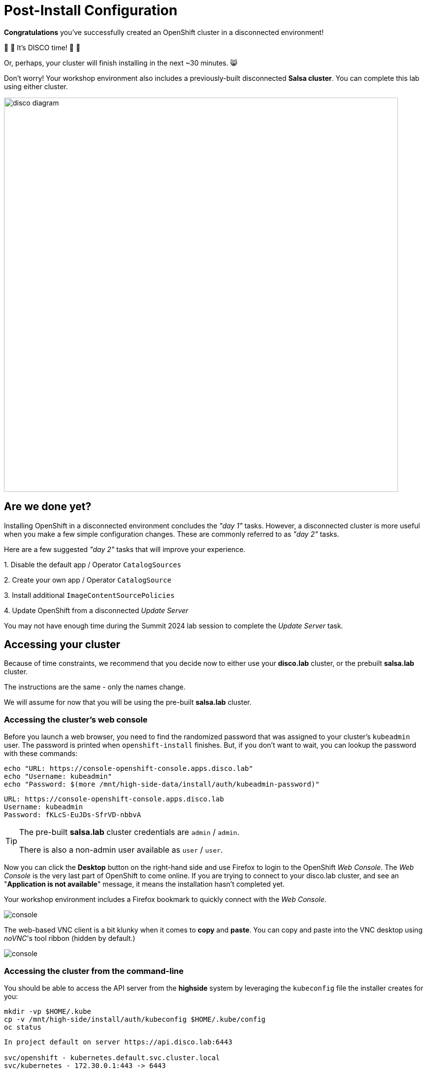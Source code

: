 = Post-Install Configuration

**Congratulations** you've successfully created an OpenShift cluster in a disconnected environment!

🪩 💃 It's DISCO time! 🕺 🪩

Or, perhaps, your cluster will finish installing in the next ~30 minutes. 😸

Don't worry!
Your workshop environment also includes a previously-built disconnected **Salsa cluster**.
You can complete this lab using either cluster.

image::disco-4.svg[disco diagram,800]

//TODO - more highlighting for the [.salsa] objects???

== Are we done yet?

Installing OpenShift in a disconnected environment concludes the __"day 1"__ tasks.
However, a disconnected cluster is more useful when you make a few simple configuration changes.
These are commonly referred to as __"day 2"__ tasks.

Here are a few suggested __"day 2"__ tasks that will improve your experience.

{counter:overview}. Disable the default app / Operator `CatalogSources`

{counter:overview}. Create your own app / Operator `CatalogSource`

{counter:overview}. Install additional `ImageContentSourcePolicies`

{counter:overview}. Update OpenShift from a disconnected _Update Server_

[INFO]
You may not have enough time during the Summit 2024 lab session to complete the __Update Server__ task.

== Accessing your cluster

Because of time constraints, we recommend that you decide now to either use your **disco.lab** cluster, or the prebuilt **salsa.lab** cluster.

The instructions are the same - only the names change.

We will assume for now that you will be using the pre-built **salsa.lab** cluster.

=== Accessing the cluster's web console

Before you launch a web browser, you need to find the randomized password that was assigned to your cluster's `kubeadmin` user.
The password is printed when `openshift-install` finishes.
But, if you don't want to wait, you can lookup the password with these commands:

[.highside,source,bash,role=execute,subs="attributes"]
----
echo "URL: https://console-openshift-console.apps.disco.lab"
echo "Username: kubeadmin"
echo "Password: $(more /mnt/high-side-data/install/auth/kubeadmin-password)"
----
[.output]
----
URL: https://console-openshift-console.apps.disco.lab
Username: kubeadmin
Password: fKLcS-EuJDs-SfrVD-nbbvA
----

[TIP]
--
The pre-built **salsa.lab** cluster credentials are `admin` / `admin`.

There is also a non-admin user available as `user` / `user`.
--

Now you can click the *Desktop* button on the right-hand side and use Firefox to login to the OpenShift __Web Console__.
The __Web Console__ is the very last part of OpenShift to come online.
If you are trying to connect to your [.highside]#disco.lab# cluster, and see an "**Application is not available**" message, it means the installation hasn't completed yet.

Your workshop environment includes a Firefox bookmark to quickly connect with the __Web Console__.

image::vnc-disco-openshift-bookmark.png[console]

The web-based VNC client is a bit klunky when it comes to **copy** and **paste**.
You can copy and paste into the VNC desktop using __noVNC__'s tool ribbon (hidden by default.) 

image::vnc-copy-paste.png[console]


//TODO - cleanup needed here
=== Accessing the cluster from the command-line

You should be able to access the API server from the *highside* system by leveraging the `kubeconfig` file the installer creates for you:

[.highside,source,bash,role=execute,subs="attributes"]
----
mkdir -vp $HOME/.kube
cp -v /mnt/high-side/install/auth/kubeconfig $HOME/.kube/config
oc status
----
[.output]
----
In project default on server https://api.disco.lab:6443

svc/openshift - kubernetes.default.svc.cluster.local
svc/kubernetes - 172.30.0.1:443 -> 6443

View details with 'oc describe <resource>/<name>' or list resources with 'oc get all'.
----

Now that you're logged in via the command-line or the _Web Console_ we can proceed with the __"day 2"__ tasks.

== Post-Install Cluster Configurations

Now that we have a cluster up and running (or we are using the pre-made salsa.lab cluster) we can perform some
post-install steps that are specific to a disconnected environment.

[cols="a,a",options="header"]
|===
| Using the pre-built `salsa.lab` cluster
| Using your own `disco.lab` cluster

**Note to self** - do we want to use `ssh`? I would suggest doing `oc login` from the [.lowside]#jump system#.

|
[source,bash,role=execute]
----
ssh salsa-registry
oc login https://api.salsa.lab:6443
----
|
[source,bash,role=execute]
----
ssh highside
oc login https://api.disco.lab:6443
----

|
* *Username:* kubeadmin
* *Password:* (in `cluster/auth/kubeadmin-password`)
|
* *Username:* admin
* *Password:* admin
|===

=== Add our custom catalog source
// https://docs.openshift.com/container-platform/4.14/installing/installing_aws/installing-restricted-networks-aws-installer-provisioned.html#olm-restricted-networks-operatorhub_installing-restricted-networks-aws-installer-provisioned

TODO

=== Deploy a operator

TODO

// == Add images with `podman`
// https://docs.openshift.com/container-platform/4.14/post_installation_configuration/cluster-tasks.html#post-install-must-gather-disconnected

// == Remove default samples operator
// https://docs.openshift.com/container-platform/4.14/openshift_images/configuring-samples-operator.html#configuring-samples-operator

=== Update cluster

TODO
